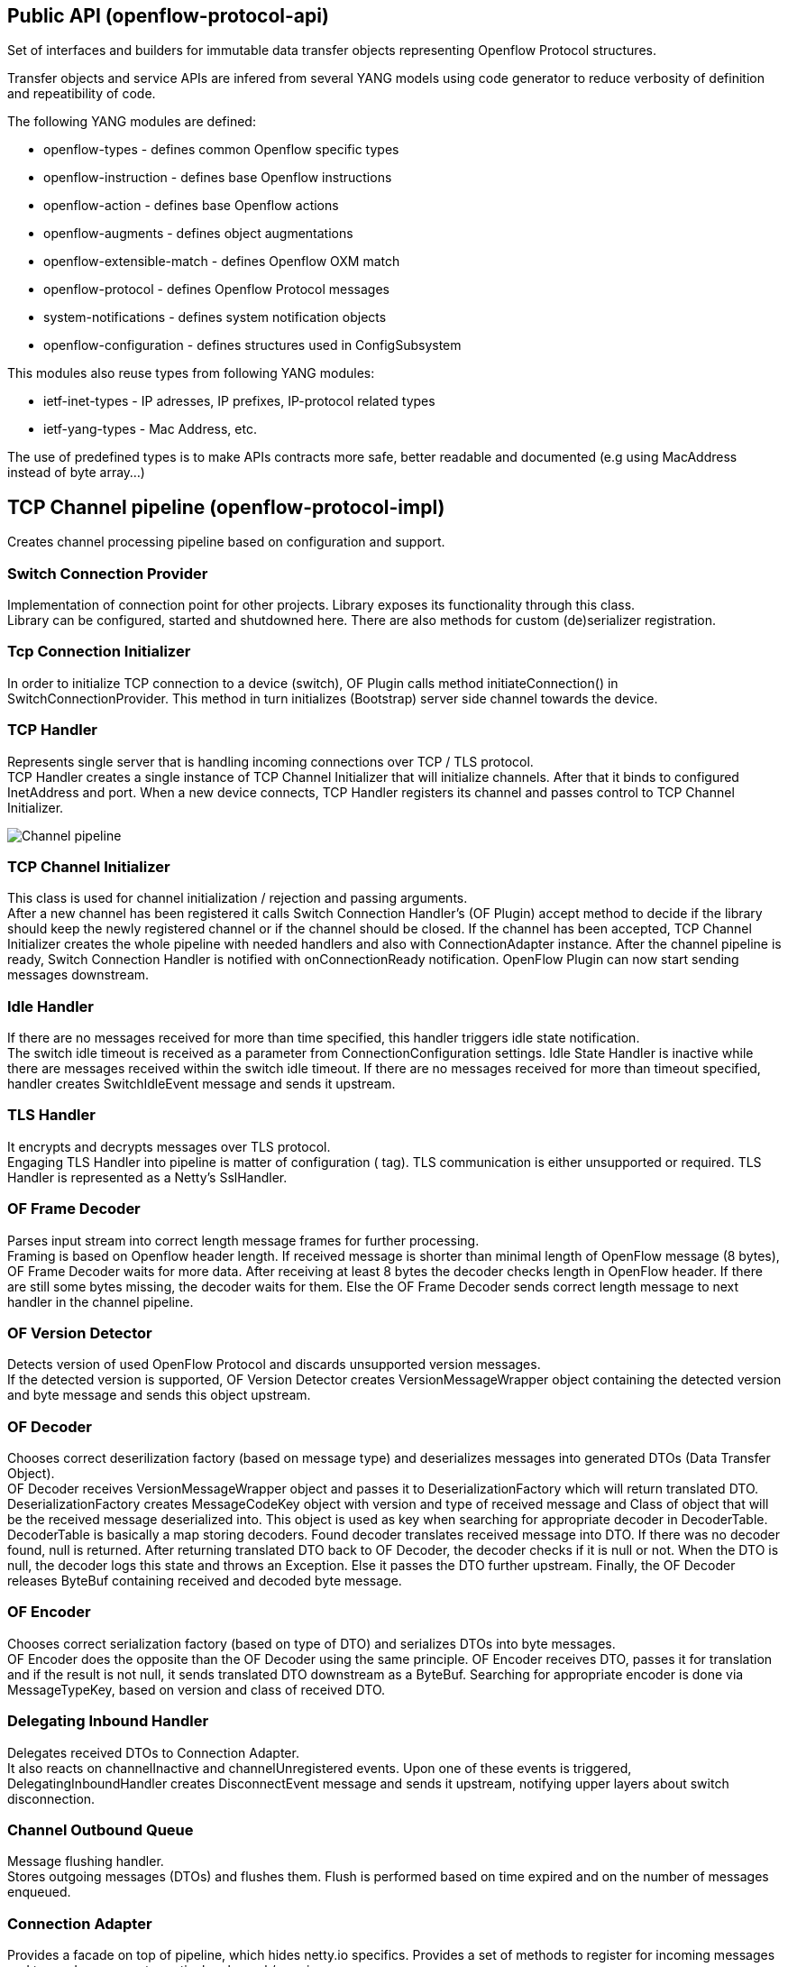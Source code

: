 [[public-api-openflow-protocol-api]]
== Public API (openflow-protocol-api)

Set of interfaces and builders for immutable data transfer objects
representing Openflow Protocol structures.

Transfer objects and service APIs are infered from several YANG models
using code generator to reduce verbosity of definition and repeatibility
of code.

The following YANG modules are defined:

* openflow-types - defines common Openflow specific types
* openflow-instruction - defines base Openflow instructions
* openflow-action - defines base Openflow actions
* openflow-augments - defines object augmentations
* openflow-extensible-match - defines Openflow OXM match
* openflow-protocol - defines Openflow Protocol messages
* system-notifications - defines system notification objects
* openflow-configuration - defines structures used in ConfigSubsystem

This modules also reuse types from following YANG modules:

* ietf-inet-types - IP adresses, IP prefixes, IP-protocol related types
* ietf-yang-types - Mac Address, etc.

The use of predefined types is to make APIs contracts more safe, better
readable and documented (e.g using MacAddress instead of byte array...)

[[tcp-channel-pipeline-openflow-protocol-impl]]
== TCP Channel pipeline (openflow-protocol-impl)

Creates channel processing pipeline based on configuration and support.

[[switch-connection-provider]]
=== Switch Connection Provider

Implementation of connection point for other projects. Library exposes
its functionality through this class. +
Library can be configured, started and shutdowned here. There are also
methods for custom (de)serializer registration.

[[tcp-connection-initializer]]
=== Tcp Connection Initializer

In order to initialize TCP connection to a device (switch), OF Plugin
calls method initiateConnection() in SwitchConnectionProvider. This
method in turn initializes (Bootstrap) server side channel towards the
device.

[[tcp-handler]]
=== TCP Handler

Represents single server that is handling incoming connections over TCP
/ TLS protocol. +
TCP Handler creates a single instance of TCP Channel Initializer that
will initialize channels. After that it binds to configured InetAddress
and port. When a new device connects, TCP Handler registers its channel
and passes control to TCP Channel Initializer.

image:ChannelPipeline.png[Channel pipeline,title="Channel pipeline"]

[[tcp-channel-initializer]]
=== TCP Channel Initializer

This class is used for channel initialization / rejection and passing
arguments. +
After a new channel has been registered it calls Switch Connection
Handler’s (OF Plugin) accept method to decide if the library should keep
the newly registered channel or if the channel should be closed. If the
channel has been accepted, TCP Channel Initializer creates the whole
pipeline with needed handlers and also with ConnectionAdapter instance.
After the channel pipeline is ready, Switch Connection Handler is
notified with onConnectionReady notification. OpenFlow Plugin can now
start sending messages downstream.

[[idle-handler]]
=== Idle Handler

If there are no messages received for more than time specified, this
handler triggers idle state notification. +
The switch idle timeout is received as a parameter from
ConnectionConfiguration settings. Idle State Handler is inactive while
there are messages received within the switch idle timeout. If there are
no messages received for more than timeout specified, handler creates
SwitchIdleEvent message and sends it upstream.

[[tls-handler]]
=== TLS Handler

It encrypts and decrypts messages over TLS protocol. +
Engaging TLS Handler into pipeline is matter of configuration ( tag).
TLS communication is either unsupported or required. TLS Handler is
represented as a Netty’s SslHandler.

[[of-frame-decoder]]
=== OF Frame Decoder

Parses input stream into correct length message frames for further
processing. +
Framing is based on Openflow header length. If received message is
shorter than minimal length of OpenFlow message (8 bytes), OF Frame
Decoder waits for more data. After receiving at least 8 bytes the
decoder checks length in OpenFlow header. If there are still some bytes
missing, the decoder waits for them. Else the OF Frame Decoder sends
correct length message to next handler in the channel pipeline.

[[of-version-detector]]
=== OF Version Detector

Detects version of used OpenFlow Protocol and discards unsupported
version messages. +
If the detected version is supported, OF Version Detector creates
VersionMessageWrapper object containing the detected version and byte
message and sends this object upstream.

[[of-decoder]]
=== OF Decoder

Chooses correct deserilization factory (based on message type) and
deserializes messages into generated DTOs (Data Transfer Object). +
OF Decoder receives VersionMessageWrapper object and passes it to
DeserializationFactory which will return translated DTO.
DeserializationFactory creates MessageCodeKey object with version and
type of received message and Class of object that will be the received
message deserialized into. This object is used as key when searching for
appropriate decoder in DecoderTable. DecoderTable is basically a map
storing decoders. Found decoder translates received message into DTO. If
there was no decoder found, null is returned. After returning translated
DTO back to OF Decoder, the decoder checks if it is null or not. When
the DTO is null, the decoder logs this state and throws an Exception.
Else it passes the DTO further upstream. Finally, the OF Decoder
releases ByteBuf containing received and decoded byte message.

[[of-encoder]]
=== OF Encoder

Chooses correct serialization factory (based on type of DTO) and
serializes DTOs into byte messages. +
OF Encoder does the opposite than the OF Decoder using the same
principle. OF Encoder receives DTO, passes it for translation and if the
result is not null, it sends translated DTO downstream as a ByteBuf.
Searching for appropriate encoder is done via MessageTypeKey, based on
version and class of received DTO.

[[delegating-inbound-handler]]
=== Delegating Inbound Handler

Delegates received DTOs to Connection Adapter. +
It also reacts on channelInactive and channelUnregistered events. Upon
one of these events is triggered, DelegatingInboundHandler creates
DisconnectEvent message and sends it upstream, notifying upper layers
about switch disconnection.

[[channel-outbound-queue]]
=== Channel Outbound Queue

Message flushing handler. +
Stores outgoing messages (DTOs) and flushes them. Flush is performed
based on time expired and on the number of messages enqueued.

[[connection-adapter]]
=== Connection Adapter

Provides a facade on top of pipeline, which hides netty.io specifics.
Provides a set of methods to register for incoming messages and to send
messages to particular channel / session. +
ConnectionAdapterImpl basically implements three interfaces (unified in
one superinterface ConnectionFacade):

* ConnectionAdapter
* MessageConsumer
* OpenflowProtocolService

*ConnectionAdapter* interface has methods for setting up listeners
(message, system and connection ready listener), method to check if all
listeners are set, checking if the channel is alive and disconnect
method. Disconnect method clears responseCache and disables consuming of
new messages.

*MessageConsumer* interface holds only one method: consume(). Consume()
method is called from DelegatingInboundHandler. This method processes
received DTO’s based on their type. There are three types of received
objects:

* _System notifications_ - invoke system notifications in OpenFlow
Plugin (systemListener set). In case of DisconnectEvent message, the
Connection Adapter clears response cache and disables consume() method
processing,
* _OpenFlow asynchronous messages (from switch)_ - invoke corresponding
notifications in OpenFlow Plugin,
* _OpenFlow symmetric messages (replies to requests)_ - create
RpcResponseKey with XID and DTO’s class set. This RpcResponseKey is then
used to find corresponding future object in responseCache. Future object
is set with success flag, received message and errors (if any occurred).
In case no corresponding future was found in responseCache, Connection
Adapter logs warning and discards the message. Connection Adapter also
logs warning when an unknown DTO is received.

For message processing description and diagrams visit
Openflow Protocol Library:Openflow Protocol Library's message processing[Openflow
Protocol Library:Openflow Protocol Library's message processing]

*OpenflowProtocolService* interface contains all rpc-methods for sending
messages from upper layers (OpenFlow Plugin) downstream and responding.
Request messages return Future filled with expected reply message,
otherwise the expected Future is of type Void.

*NOTE:* +
MultipartRequest message is the only exception. Basically it is request
– reply Message type, but it wouldn’t be able to process more following
MultipartReply messages if this was implemented as rpc (only one
Future). This is why MultipartReply is implemented as notification.
OpenFlow Plugin takes care of correct message processing.

[[udp-channel-pipeline-openflow-protocol-impl]]
== UDP Channel pipeline (openflow-protocol-impl)

Creates UDP channel processing pipeline based on configuration and
support. Switch Connection Provider, Channel Outbound Queue and
Connection Adapter fulfill the same role as in case of TCP connection /
channel pipeline (please see above).

[[udp-handler]]
=== UDP Handler

Represents single server that is handling incoming connections over UDP
(DTLS) protocol. +
UDP Handler creates a single instance of UDP Channel Initializer that
will initialize channels. After that it binds to configured InetAddress
and port. When a new device connects, UDP Handler registers its channel
and passes control to UDP Channel Initializer.

image:UdpChannelPipeline.png[Channel pipeline,title="Channel pipeline"]

[[udp-channel-initializer]]
=== UDP Channel Initializer

This class is used for channel initialization and passing arguments. +
After a new channel has been registered (for UDP there is always only
one channel) UDP Channel Initializer creates whole pipeline with needed
handlers.

[[dtls-handler]]
=== DTLS Handler

Haven't been implemented yet. Will take care of secure DTLS connections.

[[of-datagram-packet-handler]]
=== OF Datagram Packet Handler

Combines functionality of OF Frame Decoder and OF Version Detector.
Extracts messages from received datagram packets and checks if message
version is supported. If there is a message received from yet unknown
sender, OF Datagram Packet Handler creates Connection Adapter for this
sender and stores it under sender's address in UdpConnectionMap. This
map is also used for sending the messages and for correct Connection
Adapter lookup - to delegate messages from one channel to multiple
sessions.

[[of-datagram-packet-decoder]]
=== OF Datagram Packet Decoder

Chooses correct deserilization factory (based on message type) and
deserializes messages into generated DTOs. +
OF Decoder receives VersionMessageUdpWrapper object and passes it to
DeserializationFactory which will return translated DTO.
DeserializationFactory creates MessageCodeKey object with version and
type of received message and Class of object that will be the received
message deserialized into. This object is used as key when searching for
appropriate decoder in DecoderTable. DecoderTable is basically a map
storing decoders. Found decoder translates received message into DTO
(DataTransferObject). If there was no decoder found, null is returned.
After returning translated DTO back to OF Datagram Packet Decoder, the
decoder checks if it is null or not. When the DTO is null, the decoder
logs this state. Else it looks up appropriate Connection Adapter in
UdpConnectionMap and passes the DTO to found Connection Adapter.
Finally, the OF Decoder releases ByteBuf containing received and decoded
byte message.

[[of-datagram-packet-encoder]]
=== OF Datagram Packet Encoder

Chooses correct serialization factory (based on type of DTO) and
serializes DTOs into byte messages. +
OF Datagram Packet Encoder does the opposite than the OF Datagram Packet
Decoder using the same principle. OF Encoder receives DTO, passes it for
translation and if the result is not null, it sends translated DTO
downstream as a datagram packet. Searching for appropriate encoder is
done via MessageTypeKey, based on version and class of received DTO.

[[spi-openflow-protocol-spi]]
== SPI (openflow-protocol-spi)

Defines interface for library's connection point for other projects.
Library exposes its functionality through this interface.

[[integration-test-openflow-protocol-it]]
== Integration test (openflow-protocol-it)

Testing communication with simple client.

[[simple-clientsimple-client]]
== Simple client(simple-client)

Lightweight switch simulator - programmable with desired scenarios.

[[utility-util]]
== Utility (util)

Contains utility classes, mainly for work with ByteBuf.

[[openflow-protocol-librarymain-page]]
= Openflow Protocol Library:Main page

* Openflow Protocol Library:Main[Openflow Protocol Library:Main]


